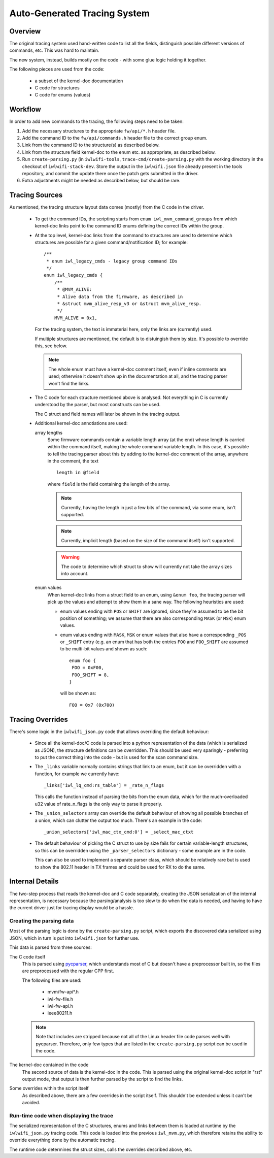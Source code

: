 Auto-Generated Tracing System
=============================

Overview
--------

The original tracing system used hand-written code to list all the fields,
distinguish possible different versions of commands, etc. This was hard to
maintain.

The new system, instead, builds mostly on the code - with some glue logic
holding it together.

The following pieces are used from the code:

 * a subset of the kernel-doc documentation
 * C code for structures
 * C code for enums (values)


Workflow
--------

In order to add new commands to the tracing, the following steps need to be
taken:

#. Add the necessary structures to the appropriate ``fw/api/*.h`` header
   file.

#. Add the command ID to the ``fw/api/commands.h`` header file to the correct
   group enum.

#. Link from the command ID to the structure(s) as described below.

#. Link from the structure field kernel-doc to the enum etc. as appropriate,
   as described below.

#. Run ``create-parsing.py`` (in ``iwlwifi-tools``,
   ``trace-cmd/create-parsing.py`` with the working directory in the
   checkout of ``iwlwifi-stack-dev``. Store the output in the
   ``iwlwifi.json`` file already present in the tools repository, and commit
   the update there once the patch gets submitted in the driver.

#. Extra adjustments might be needed as described below, but should be rare.

Tracing Sources
---------------

As mentioned, the tracing structure layout data comes (mostly) from the
C code in the driver.

 * To get the command IDs, the scripting starts from ``enum
   iwl_mvm_command_groups`` from which kernel-doc links point to the command
   ID enums defining the correct IDs within the group.

 * At the top level, kernel-doc links from the command to structures are used
   to determine which structures are possible for a given command/notification
   ID; for example::

    /**
     * enum iwl_legacy_cmds - legacy group command IDs
     */
    enum iwl_legacy_cmds {
        /**
         * @MVM_ALIVE:
         * Alive data from the firmware, as described in
         * &struct mvm_alive_resp_v3 or &struct mvm_alive_resp.
         */
        MVM_ALIVE = 0x1,

   For the tracing system, the text is immaterial here, only the links are
   (currently) used.

   If multiple structures are mentioned, the default is to distuingish them
   by size. It's possible to override this, see below.

   .. note:: The whole enum must have a kernel-doc comment itself, even if
    inline comments are used; otherwise it doesn't show up in the
    documentation at all, and the tracing parser won't find the links.

 * The C code for each structure mentioned above is analysed. Not everything
   in C is currently understood by the parser, but most constructs can be
   used.

   The C struct and field names will later be shown in the tracing output.

 * Additional kernel-doc annotiations are used:

   array lengths
    Some firmware commands contain a variable length array (at the end)
    whose length is carried within the command itself, making the whole
    command variable length. In this case, it's possible to tell the
    tracing parser about this by adding to the kernel-doc comment of the
    array, anywhere in the comment, the text

    ::

      length in @field

    where ``field`` is the field containing the length of the array.

    .. note:: Currently, having the length in just a few bits of the
     command, via some enum, isn't supported.

    .. note:: Currently, implicit length (based on the size of the command
     itself) isn't supported.

    .. warning:: The code to determine which struct to show will currently
     not take the array sizes into account.

   enum values
    When kernel-doc links from a struct field to an enum, using ``&enum
    foo``, the tracing parser will pick up the values and attempt to show
    them in a sane way. The following heuristics are used:

    * enum values ending with ``POS`` or ``SHIFT`` are ignored, since
      they're assumed to be the bit position of something; we assume that
      there are also corresponding ``MASK`` (or ``MSK``) enum values.

    * enum values ending with ``MASK``, ``MSK`` or enum values that also
      have a corresponding ``_POS`` or ``_SHIFT`` entry (e.g. an enum that
      has both the entries ``FOO`` and ``FOO_SHIFT`` are assumed to be
      multi-bit values and shown as such::

       enum foo {
        FOO = 0xF00,
        FOO_SHIFT = 8,
       }

      will be shown as::

       FOO = 0x7 (0x700)


Tracing Overrides
-----------------

There's some logic in the ``iwlwifi_json.py`` code that allows overriding
the default behaviour:

 * Since all the kernel-doc/C code is parsed into a python representation of
   the data (which is serialized as JSON), the structure definitions can be
   overridden. This should be used very sparingly - preferring to put the
   correct thing into the code - but is used for the scan command size.

 * The ``_links`` variable normally contains strings that link to an enum,
   but it can be overridden with a function, for example we currently have::

    _links['iwl_lq_cmd:rs_table'] = _rate_n_flags

   This calls the function instead of parsing the bits from the enum data,
   which for the much-overloaded u32 value of rate_n_flags is the only way
   to parse it properly.

 * The ``_union_selectors`` array can override the default behaviour of
   showing all possible branches of a union, which can clutter the output
   too much. There's an example in the code::

    _union_selectors['iwl_mac_ctx_cmd:0'] = _select_mac_ctxt

 * The default behaviour of picking the C struct to use by size fails for
   certain variable-length structures, so this can be overridden using the
   ``_parser_selectors`` dictionary - some example are in the code.

   This can also be used to implement a separate parser class, which should
   be relatively rare but is used to show the 802.11 header in TX frames and
   could be used for RX to do the same.


Internal Details
----------------

The two-step process that reads the kernel-doc and C code separately,
creating the JSON serialization of the internal representation, is necessary
because the parsing/analysis is too slow to do when the data is needed, and
having to have the current driver just for tracing display would be a hassle.

Creating the parsing data
^^^^^^^^^^^^^^^^^^^^^^^^^

Most of the parsing logic is done by the ``create-parsing.py`` script, which
exports the discovered data serialized using JSON, which in turn is put into
``iwlwifi.json`` for further use.

This data is parsed from three sources:

The C code itself
 This is parsed using `pycparser <https://github.com/eliben/pycparser/>`_,
 which understands most of C but doesn't have a preprocessor built in, so
 the files are preprocessed with the regular CPP first.

 The following files are used:

  * mvm/fw-api*.h
  * iwl-fw-file.h
  * iwl-fw-api.h
  * ieee80211.h

 .. note::
  Note that includes are stripped because not all of the Linux header file
  code parses well with pycparser. Therefore, only few types that are listed
  in the ``create-parsing.py`` script can be used in the code.

The kernel-doc contained in the code
 The second source of data is the kernel-doc in the code. This is parsed
 using the original kernel-doc script in "rst" output mode, that output is
 then further parsed by the script to find the links.

Some overrides within the script itself
 As described above, there are a few overrides in the script itself.
 This shouldn't be extended unless it can't be avoided.

Run-time code when displaying the trace
^^^^^^^^^^^^^^^^^^^^^^^^^^^^^^^^^^^^^^^

The serialized representation of the C structures, enums and links between
them is loaded at runtime by the ``iwlwifi_json.py`` tracing code. This code
is loaded into the previous ``iwl_mvm.py``, which therefore retains the
ability to override everything done by the automatic tracing.

The runtime code determines the struct sizes, calls the overrides described
above, etc.
